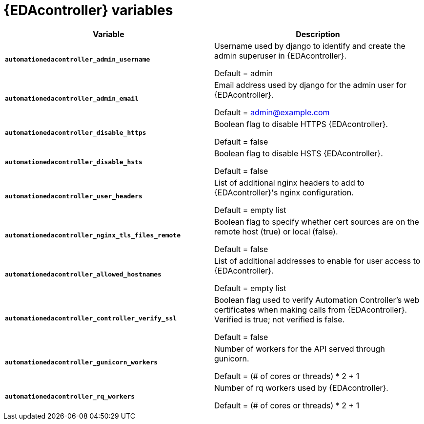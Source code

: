 
[id="event-driven-ansible-controller_{context}"]
= {EDAcontroller} variables
 
[cols="50%,50%",options="header"]
|====
| *Variable* | *Description* 
| *`automationedacontroller_admin_username`* | Username used by django to identify and create the admin superuser in {EDAcontroller}.

Default = admin
| *`automationedacontroller_admin_email`* | Email address used by django for the admin user for {EDAcontroller}. 

Default = admin@example.com
| *`automationedacontroller_disable_https`* | Boolean flag to disable HTTPS {EDAcontroller}. 

Default = false
| *`automationedacontroller_disable_hsts`* | Boolean flag to disable HSTS {EDAcontroller}. 

Default = false
| *`automationedacontroller_user_headers`* | List of additional nginx headers to add to {EDAcontroller}'s nginx configuration. 

Default = empty list
| *`automationedacontroller_nginx_tls_files_remote`* | Boolean flag to specify whether cert sources are on the remote host (true) or local (false). 

Default = false
| *`automationedacontroller_allowed_hostnames`* | List of additional addresses to enable for user access to {EDAcontroller}.

Default = empty list
| *`automationedacontroller_controller_verify_ssl`* | Boolean flag used to verify Automation Controller's web certificates when making calls from {EDAcontroller}. Verified is true; not verified is false. 

Default = false
//Add this variable back for the next release, as long as approved by development.
//| *`automationedacontroller_websocket_ssl_verify`* | 
//SSL verification for the Daphne websocket used by podman to communicate from the pod to the host. Default is false to disable SSL connection as verified

//Default = false
| *`automationedacontroller_gunicorn_workers`* | Number of workers for the API served through gunicorn.

Default = (# of cores or threads) * 2 + 1
| *`automationedacontroller_rq_workers`* | Number of rq workers used by {EDAcontroller}.

Default =  (# of cores or threads) * 2 + 1
|====


